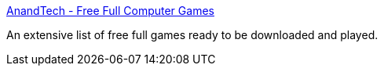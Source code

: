 :jbake-type: post
:jbake-status: published
:jbake-title: AnandTech - Free Full Computer Games
:jbake-tags: software,freeware,windows,jeu,_mois_janv.,_année_2005
:jbake-date: 2005-01-06
:jbake-depth: ../
:jbake-uri: shaarli/1105000401000.adoc
:jbake-source: https://nicolas-delsaux.hd.free.fr/Shaarli?searchterm=http%3A%2F%2Fforums.anandtech.com%2Fmessageview.aspx%3Fcatid%3D33&searchtags=software+freeware+windows+jeu+_mois_janv.+_ann%C3%A9e_2005
:jbake-style: shaarli

http://forums.anandtech.com/messageview.aspx?catid=33[AnandTech - Free Full Computer Games]

An extensive list of free full games ready to be downloaded and played.
